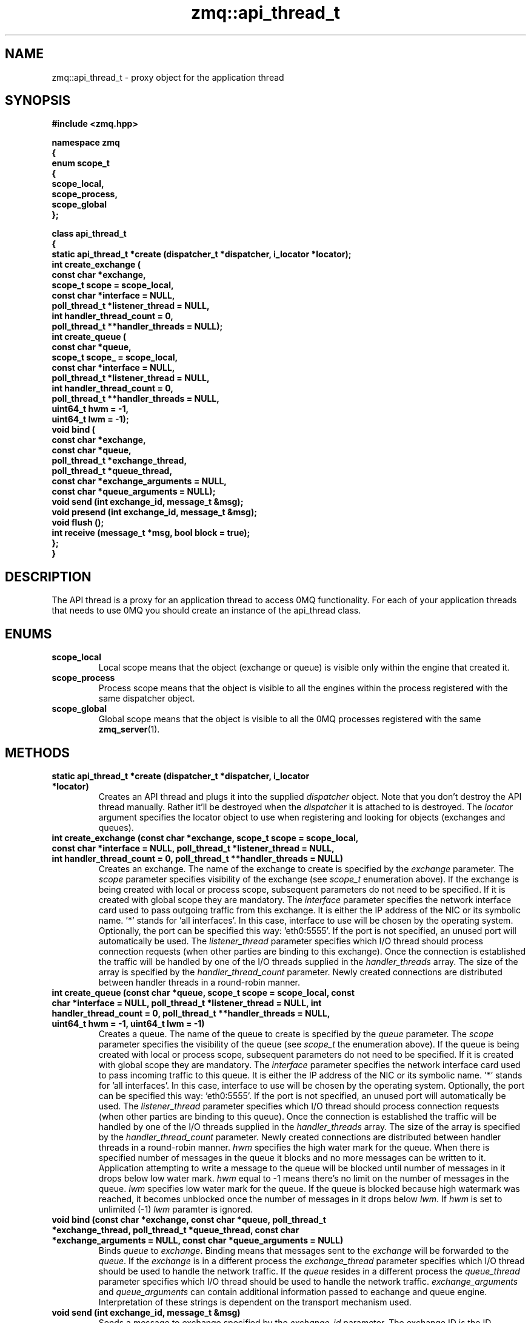 .TH zmq::api_thread_t 3 "" "(c)2007-2009 FastMQ Inc." "0MQ User Manuals"
.SH NAME
zmq::api_thread_t \- proxy object for the application thread
.SH SYNOPSIS
\fB
.nf
#include <zmq.hpp>

namespace zmq
{
    enum scope_t
    {
        scope_local,
        scope_process,
        scope_global
    };

    class api_thread_t
    {
        static api_thread_t *create (dispatcher_t *dispatcher, i_locator *locator);
        int create_exchange (
            const char *exchange,
            scope_t scope = scope_local,
            const char *interface = NULL,
            poll_thread_t *listener_thread = NULL,
            int handler_thread_count = 0,
            poll_thread_t **handler_threads = NULL);
        int create_queue (
            const char *queue,
            scope_t scope_ = scope_local,
            const char *interface = NULL,
            poll_thread_t *listener_thread = NULL,
            int handler_thread_count = 0,
            poll_thread_t **handler_threads = NULL,
            uint64_t hwm = -1,
            uint64_t lwm = -1);
        void bind (
            const char *exchange,
            const char *queue,
            poll_thread_t *exchange_thread,
            poll_thread_t *queue_thread,
            const char *exchange_arguments = NULL,
            const char *queue_arguments = NULL);
        void send (int exchange_id, message_t &msg);
        void presend (int exchange_id, message_t &msg);
        void flush ();
        int receive (message_t *msg, bool block = true);
    };
}
.fi
\fP
.SH DESCRIPTION
The API thread is a proxy for an application thread to access 0MQ functionality.
For each of your application threads that needs to use 0MQ you should create
an instance of the api_thread class.
.SH ENUMS
.IP "\fBscope_local\fP"
Local scope means that the object (exchange or queue) is visible only within
the engine that created it.
.IP "\fBscope_process\fP"
Process scope means that the object is visible to all the engines within
the process registered with the same dispatcher object.
.IP "\fBscope_global\fP"
Global scope means that the object is visible to all the 0MQ processes
registered with the same
.BR zmq_server (1).
.SH METHODS
.IP "\fBstatic api_thread_t *create (dispatcher_t *dispatcher, i_locator *locator)\fP"
Creates an API thread and plugs it into the supplied
.IR dispatcher
object. Note that you don't destroy the API thread manually.
Rather it'll be destroyed when the
.IR dispatcher
it is attached to is destroyed.  The
.IR locator
argument specifies the locator object to use when registering and looking
for objects (exchanges and queues).
.IP "\fBint create_exchange (const char *exchange, scope_t scope = scope_local, const char *interface = NULL, poll_thread_t *listener_thread = NULL, int handler_thread_count = 0, poll_thread_t **handler_threads = NULL)\fP
Creates an exchange. The name of the exchange to create is specified by the
.IR exchange
parameter.  The
.IR scope
parameter specifies visibility of the exchange (see
.IR scope_t
enumeration above). If the exchange is being created with local or process
scope, subsequent parameters do not need to be specified. If it is created with
global scope they are mandatory.  The
.IR interface
parameter specifies the network interface card used to pass outgoing traffic
from this exchange.  It is either the IP address of the NIC or its symbolic
name. '*' stands for 'all interfaces'. In this case, interface to use
will be chosen by the operating system. Optionally, the port can be specified
this way: 'eth0:5555'. If the port is not specified, an unused port will
automatically be used.  The
.IR listener_thread
parameter specifies which I/O thread should process connection requests
(when other parties are binding to this exchange). Once the connection
is established the traffic will be handled by one of the I/O threads supplied
in the
.IR handler_threads
array.  The size of the array is specified by the
.IR handler_thread_count
parameter. Newly created connections are distributed between handler threads
in a round-robin manner.
.IP "\fBint create_queue (const char *queue, scope_t scope = scope_local, const char *interface = NULL, poll_thread_t *listener_thread = NULL, int handler_thread_count = 0, poll_thread_t **handler_threads = NULL, uint64_t hwm = -1, uint64_t lwm = -1)\fP
Creates a queue. The name of the queue to create is specified by the
.IR queue
parameter.  The
.IR scope
parameter specifies the visibility of the queue (see
.IR scope_t
the enumeration above). If the queue is being created with local or process
scope, subsequent parameters do not need to be specified. If it is created
with global scope they are mandatory.  The
.IR interface
parameter specifies the network interface card used to pass incoming traffic
to this queue. It is either the IP address of the NIC or its symbolic name. '*'
stands for 'all interfaces'. In this case, interface to use will be chosen
by the operating system. Optionally, the port can be specified this
way: 'eth0:5555'. If the port is not specified, an unused port will
automatically be used.  The
.IR listener_thread
parameter specifies which I/O thread should process connection requests
(when other parties are binding to this queue). Once the connection
is established the traffic will be handled by one of the I/O threads
supplied in the
.IR handler_threads
array. The size of the array is specified by the
.IR handler_thread_count
parameter. Newly created connections are distributed between handler threads
in a round-robin manner.
.IR hwm
specifies the high water mark for the queue. When there is specified
number of messages in the queue it blocks and no more messages can be written
to it. Application attempting to write a message to the queue will be blocked
until number of messages in it drops below low water mark.
.IR hwm
equal to -1 means there's no limit on the number of messages in the queue.
.IR lwm
specifies low water mark for the queue. If the queue is blocked because
high watermark was reached, it becomes unblocked once the number of messages
in it drops below
.IR lwm .
If
.IR hwm
is set to unlimited (-1)
.IR lwm
paramter is ignored.
.IP "\fBvoid bind (const char *exchange, const char *queue, poll_thread_t *exchange_thread, poll_thread_t *queue_thread, const char *exchange_arguments = NULL, const char *queue_arguments = NULL)\fP
Binds
.IR queue
to
.IR exchange .
Binding means that messages sent to the
.IR exchange
will be forwarded to the
.IR queue .
If the
.IR exchange
is in a different process the
.IR exchange_thread
parameter specifies which I/O thread should be used to handle the network
traffic. If the
.IR queue
resides in a different process the
.IR queue_thread
parameter specifies which I/O thread should be used to handle the network
traffic.
.IR exchange_arguments
and
.IR queue_arguments
can contain additional information passed to eachange and queue engine.
Interpretation of these strings is dependent on the transport mechanism used.
.IP "\fBvoid send (int exchange_id, message_t &msg)\fP
Sends a message to exchange specified by the
.IR exchange_id
parameter. The exchange ID is the ID returned by the
.IR create_exchange
method. The
.IR msg
object will be cleared in this function - it'll represent 0-byte long messages
after the call. If there are any pending pre-sent messages pending,
.IR send
will flush them immediately so that the correct message ordering
will be retained.
.IP "\fBvoid presend (int exchange_id, message_t &msg)\fP"
Identical to
.IR send 
except that the message specified by the
.IR msg
parameter won't be sent immediately, rather it'll wait till next call to
.IR flush
or
.IR send .
Presend can be used when there are several sends required in a single business
transaction. This way the processing can be made more efficient. For example,
0MQ 'exchange' example uses
.IR presend
to send all the replies (confirmation, trades, stock quotes) to a single stock
order in one go. However, use
.IR presend
only if you are striving for messaging rates of 1,000,000 messages a second
or higher. For lower message rates the performance effect of presending is
almost unmeasurable.
.IP "\fBvoid flush ()\fP
Flushes all the pre-sent messages to their destinations (see
.IR presend
method).
.IP "\fBint receive (message_t *msg, bool block = true)\fP"
Gets a message from 0MQ.  The message will be stored in the object pointed to by
.IR msg
parameter.  The old content of the object will be destoyed silently. By default
(when the
.IR block
parameter is set to true) if no message is immediately available, this method
waits for the next message to arrive. If
.IR block
is false, the method returns immediately even if there is no message availabe.
The return value is the ID of the queue the message was received from
(queue ID is returned by the
.IR create_queue
method) or 0 in case no message was retrieved.
.SH EXAMPLE
.nf
#include <zmq.hpp>
using namespace zmq;

int main ()
{
    dispatcher_t dispatcher (2);
    locator_t locator ("localhost");
    i_thread *pt = poll_thread_t::create (&dispatcher);
    api_thread_t *api = api_thread_t::create (&dispatcher, &locator);
    int eid = api->create_exchange ("E", scope_global, "eth0", pt, 1, &pt);
    api->create_queue ("Q", scope_global, "eth0", pt, 1, &pt);
    api->bind ("E", "Q", pt, pt);

    message_t msg_out (10);
    memset (msg_out.data (), 0, msg_out.size ());
    api->send (eid, msg_out);

    message_t msg_in;
    api->receive (&msg_in);
}
.fi
.SH AUTHOR
Martin Sustrik <sustrik at fastmq dot com>
.SH "SEE ALSO"
.BR zmq::dispatcher_t (3),
.BR zmq::message_t (3),
.BR zmq::select_thread_t (3),
.BR zmq::poll_thread_t (3),
.BR zmq::epoll_thread_t (3),
.BR zmq::devpoll_thread_t (3),
.BR zmq::kqueue_thread_t (3)
